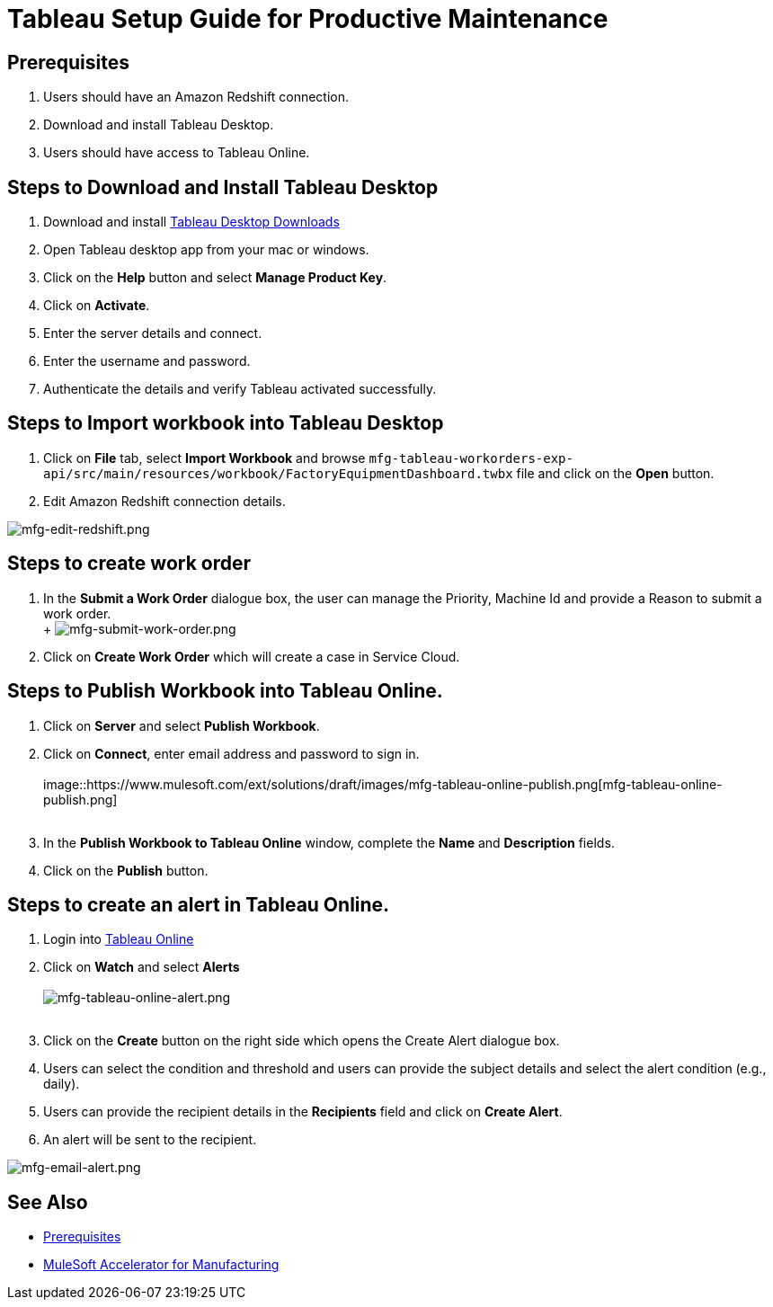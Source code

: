 = Tableau Setup Guide for Productive Maintenance

== Prerequisites

. Users should have an Amazon Redshift connection.
. Download and install Tableau Desktop.
. Users should have access to Tableau Online.

== Steps to Download and Install Tableau Desktop

. Download and install https://www.tableau.com/support/releases[Tableau Desktop Downloads]
. Open Tableau desktop app from your mac or windows.
. Click on the *Help* button and select *Manage Product Key*.
. Click on *Activate*.
. Enter the server details and connect.
. Enter the username and password.
. Authenticate the details and verify Tableau activated successfully.

== Steps to Import workbook into Tableau Desktop

. Click on *File* tab, select *Import Workbook* and browse `mfg-tableau-workorders-exp-api/src/main/resources/workbook/FactoryEquipmentDashboard.twbx` file and click on the *Open* button.
. Edit Amazon Redshift connection details.

image::https://www.mulesoft.com/ext/solutions/draft/images/mfg-edit-redshift.png[mfg-edit-redshift.png]

== Steps to create work order

. In the *Submit a Work Order* dialogue box, the user can manage the Priority, Machine Id and provide a Reason to submit a work order. +
 +
 image:https://www.mulesoft.com/ext/solutions/draft/images/mfg-submit-work-order.png[mfg-submit-work-order.png] +
. Click on *Create Work Order* which will create a case in Service Cloud.

== Steps to Publish Workbook into Tableau Online.

. Click on *Server* and select *Publish Workbook*.
. Click on *Connect*, enter email address and password to sign in. +
 +
image::https://www.mulesoft.com/ext/solutions/draft/images/mfg-tableau-online-publish.png[mfg-tableau-online-publish.png] +
 +
. In the *Publish Workbook to Tableau Online* window, complete the *Name* and *Description* fields.
. Click on the *Publish* button.

== Steps to create an alert in Tableau Online.

. Login into https://sso.online.tableau.com/public/idp/SSO[Tableau Online]
. Click on *Watch* and select *Alerts* +
 +
image:https://www.mulesoft.com/ext/solutions/draft/images/mfg-tableau-online-alert.png[mfg-tableau-online-alert.png] +
 +
. Click on the *Create* button on the right side which opens the Create Alert dialogue box.
. Users can select the condition and threshold and users can provide the subject details and select the alert condition (e.g., daily).
. Users can provide the recipient details in the *Recipients* field and click on *Create Alert*.
. An alert will be sent to the recipient.

image::https://www.mulesoft.com/ext/solutions/draft/images/mfg-email-alert.png[mfg-email-alert.png]

== See Also

* xref:prerequisites.adoc[Prerequisites]
* xref:index.adoc[MuleSoft Accelerator for Manufacturing]
